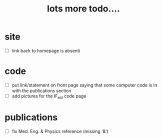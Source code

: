 #+TITLE: lots more todo....
#
# started: 14-Nov-2013

* site
  + [ ] link back to homepage is absenti

* code
  + [ ] put link/statement on front page saying that some computer code is in with the
    publications section
  + [ ] add pictures for the IF_est code page

* publications
  + [ ] fix Med. Eng. & Physics reference (missing '&')
